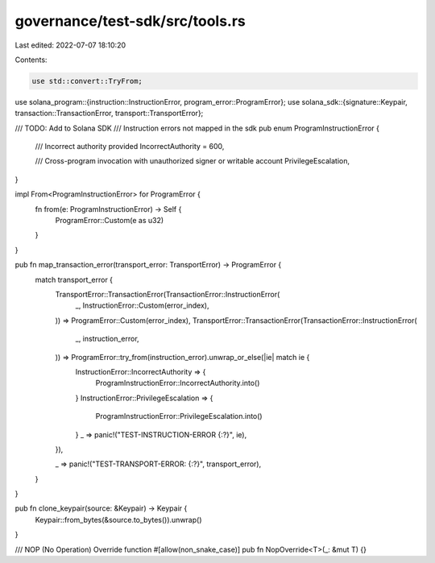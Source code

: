 governance/test-sdk/src/tools.rs
================================

Last edited: 2022-07-07 18:10:20

Contents:

.. code-block:: rs

    use std::convert::TryFrom;

use solana_program::{instruction::InstructionError, program_error::ProgramError};
use solana_sdk::{signature::Keypair, transaction::TransactionError, transport::TransportError};

/// TODO: Add to Solana SDK
/// Instruction errors not mapped in the sdk
pub enum ProgramInstructionError {
    /// Incorrect authority provided
    IncorrectAuthority = 600,

    /// Cross-program invocation with unauthorized signer or writable account
    PrivilegeEscalation,
}

impl From<ProgramInstructionError> for ProgramError {
    fn from(e: ProgramInstructionError) -> Self {
        ProgramError::Custom(e as u32)
    }
}

pub fn map_transaction_error(transport_error: TransportError) -> ProgramError {
    match transport_error {
        TransportError::TransactionError(TransactionError::InstructionError(
            _,
            InstructionError::Custom(error_index),
        )) => ProgramError::Custom(error_index),
        TransportError::TransactionError(TransactionError::InstructionError(
            _,
            instruction_error,
        )) => ProgramError::try_from(instruction_error).unwrap_or_else(|ie| match ie {
            InstructionError::IncorrectAuthority => {
                ProgramInstructionError::IncorrectAuthority.into()
            }
            InstructionError::PrivilegeEscalation => {
                ProgramInstructionError::PrivilegeEscalation.into()
            }
            _ => panic!("TEST-INSTRUCTION-ERROR {:?}", ie),
        }),

        _ => panic!("TEST-TRANSPORT-ERROR: {:?}", transport_error),
    }
}

pub fn clone_keypair(source: &Keypair) -> Keypair {
    Keypair::from_bytes(&source.to_bytes()).unwrap()
}

/// NOP (No Operation) Override function
#[allow(non_snake_case)]
pub fn NopOverride<T>(_: &mut T) {}


